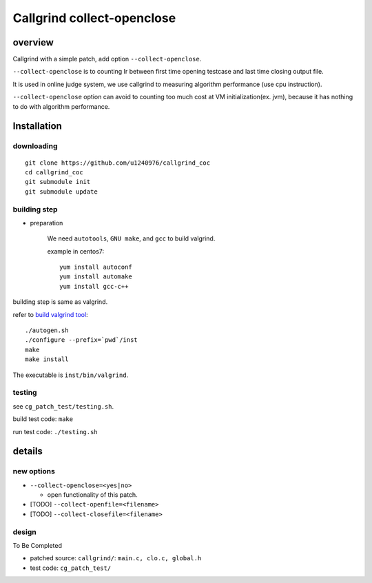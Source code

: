 Callgrind collect-openclose
===========================
overview
--------
Callgrind with a simple patch, add option ``--collect-openclose``.

``--collect-openclose`` is to counting Ir between first time opening testcase and last time closing output file.

It is used in online judge system, we use callgrind to measuring algorithm performance (use cpu instruction).

``--collect-openclose`` option can avoid to counting too much cost at VM initialization(ex. jvm), because it has nothing to do with algorithm performance.

Installation
------------
downloading
+++++++++++
::

    git clone https://github.com/u1240976/callgrind_coc
    cd callgrind_coc
    git submodule init
    git submodule update

building step
+++++++++++++
- preparation

    We need ``autotools``, ``GNU make``, and ``gcc`` to build valgrind.

    example in centos7::

        yum install autoconf
        yum install automake
        yum install gcc-c++

building step is same as valgrind. 

refer to `build valgrind tool`_::

    ./autogen.sh    
    ./configure --prefix=`pwd`/inst
    make    
    make install
    
The executable is ``inst/bin/valgrind``.

.. _build valgrind tool: http://valgrind.org/docs/manual/manual-writing-tools.html#manual-writing-tools.gettingstarted

testing
+++++++
see ``cg_patch_test/testing.sh``.

build test code: ``make``

run test code: ``./testing.sh``

details
-------
new options
+++++++++++
- ``--collect-openclose=<yes|no>``

  + open functionality of this patch.

- [TODO] ``--collect-openfile=<filename>``

- [TODO] ``--collect-closefile=<filename>``

design
++++++
To Be Completed

- patched source: ``callgrind/``: ``main.c, clo.c, global.h``
- test code: ``cg_patch_test/``
